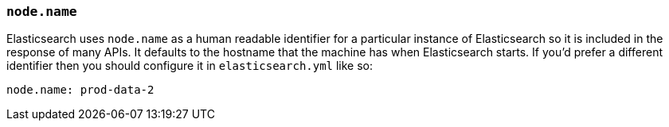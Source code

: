 [[node.name]]
=== `node.name`

Elasticsearch uses `node.name` as a human readable identifier for a
particular instance of Elasticsearch so it is included in the response
of many APIs. It defaults to the hostname that the machine has when
Elasticsearch starts. If you'd prefer a different identifier then you
should configure it in `elasticsearch.yml` like so:

[source,yaml]
--------------------------------------------------
node.name: prod-data-2
--------------------------------------------------
